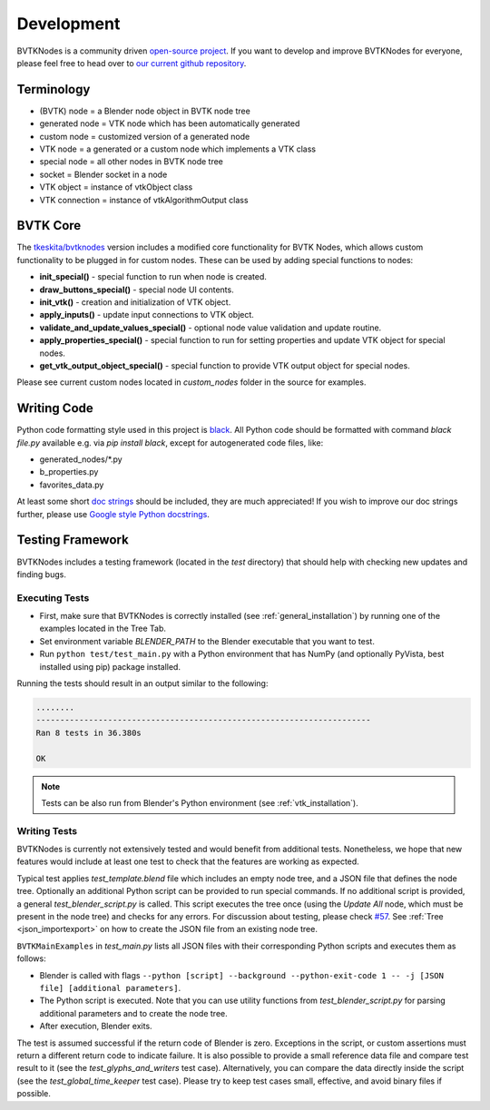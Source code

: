 .. _development:

Development
===========
BVTKNodes is a community driven `open-source project <https://producingoss.com/>`_.
If you want to develop and improve BVTKNodes for everyone, please feel free to head over to `our current github repository <https://github.com/tkeskita/BVtkNodes>`_.

Terminology
-----------

- (BVTK) node = a Blender node object in BVTK node tree
- generated node = VTK node which has been automatically generated
- custom node = customized version of a generated node
- VTK node = a generated or a custom node which implements a VTK class
- special node = all other nodes in BVTK node tree
- socket = Blender socket in a node
- VTK object = instance of vtkObject class
- VTK connection = instance of vtkAlgorithmOutput class

BVTK Core
---------

The `tkeskita/bvtknodes <https://github.com/tkeskita/BVtkNodes>`_
version includes a modified core functionality for BVTK Nodes, which
allows custom functionality to be plugged in for custom nodes.
These can be used by adding special functions to nodes:

- **init_special()** - special function to run when node is created.
- **draw_buttons_special()** - special node UI contents.
- **init_vtk()** - creation and initialization of VTK object.
- **apply_inputs()** - update input connections to VTK object.
- **validate_and_update_values_special()** - optional node value
  validation and update routine.
- **apply_properties_special()** - special function to run for setting
  properties and update VTK object for special nodes.
- **get_vtk_output_object_special()** - special function to provide
  VTK output object for special nodes.

Please see current custom nodes located in `custom_nodes` folder in
the source for examples.

Writing Code
------------

Python code formatting style used in this project is `black
<https://github.com/psf/black>`_. All Python code should be formatted
with command `black file.py` available e.g. via `pip install black`,
except for autogenerated code files, like:

- generated_nodes/\*.py
- b_properties.py
- favorites_data.py

At least some short `doc strings
<https://www.python.org/dev/peps/pep-0257/>`_ should be included, they
are much appreciated! If you wish to improve our doc strings further,
please use `Google style Python docstrings
<https://sphinxcontrib-napoleon.readthedocs.io/en/latest/example_google.html>`_.

Testing Framework
-----------------
BVTKNodes includes a testing framework (located in the `test` directory) that should help with checking new updates and finding bugs.

Executing Tests
***************
* First, make sure that BVTKNodes is correctly installed (see :ref:`general_installation`) by running one of the examples located in the Tree Tab.
* Set environment variable *BLENDER_PATH* to the Blender executable that you want to test.
* Run ``python test/test_main.py`` with a Python environment that has NumPy (and optionally PyVista, best installed using pip) package installed.

Running the tests should result in an output similar to the following:

.. code-block:: bash

    ........
    ----------------------------------------------------------------------
    Ran 8 tests in 36.380s

    OK

.. note::
    Tests can be also run from Blender's Python environment (see :ref:`vtk_installation`).


Writing Tests
*************

BVTKNodes is currently not extensively tested and would benefit from additional tests.
Nonetheless, we hope that new features would include at least one test to check that the features are working as expected.

Typical test applies `test_template.blend` file which includes an empty node tree, and a JSON file that defines the node tree.
Optionally an additional Python script can be provided to run special commands.
If no additional script is provided, a general `test_blender_script.py` is called.
This script executes the tree once (using the `Update All` node, which must be present in the node tree) and checks for any errors.
For discussion about testing, please check `#57 <https://github.com/tkeskita/BVtkNodes/pull/57>`_.
See :ref:`Tree <json_importexport>` on how to create the JSON file from an existing node tree.

``BVTKMainExamples`` in `test_main.py` lists all JSON files with their corresponding Python scripts and executes them as follows:

* Blender is called with flags ``--python [script] --background --python-exit-code 1 -- -j [JSON file] [additional parameters]``.
* The Python script is executed. Note that you can use utility functions from `test_blender_script.py` for parsing additional parameters and to create the node tree.
* After execution, Blender exits.

The test is assumed successful if the return code of Blender is zero. 
Exceptions in the script, or custom assertions must return a different return code to indicate failure.
It is also possible to provide a small reference data file and compare test result to it (see the `test_glyphs_and_writers` test case).
Alternatively, you can compare the data directly inside the script (see the `test_global_time_keeper` test case).
Please try to keep test cases small, effective, and avoid binary files if possible.
